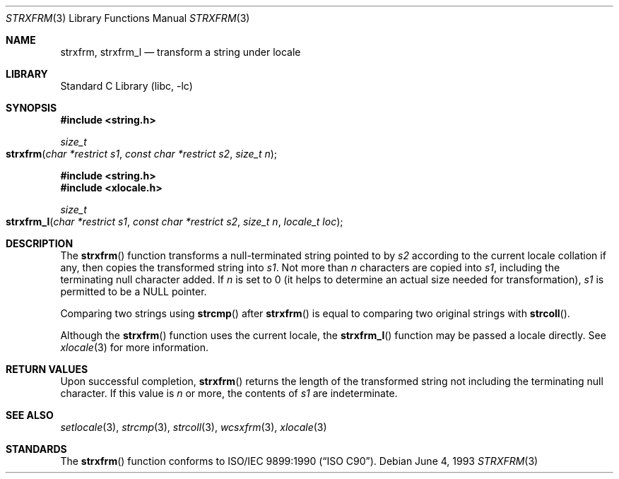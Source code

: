 .\" Copyright (c) 1990, 1991, 1993
.\"	The Regents of the University of California.  All rights reserved.
.\"
.\" This code is derived from software contributed to Berkeley by
.\" Chris Torek and the American National Standards Committee X3,
.\" on Information Processing Systems.
.\"
.\" Redistribution and use in source and binary forms, with or without
.\" modification, are permitted provided that the following conditions
.\" are met:
.\" 1. Redistributions of source code must retain the above copyright
.\"    notice, this list of conditions and the following disclaimer.
.\" 2. Redistributions in binary form must reproduce the above copyright
.\"    notice, this list of conditions and the following disclaimer in the
.\"    documentation and/or other materials provided with the distribution.
.\" 3. All advertising materials mentioning features or use of this software
.\"    must display the following acknowledgement:
.\"	This product includes software developed by the University of
.\"	California, Berkeley and its contributors.
.\" 4. Neither the name of the University nor the names of its contributors
.\"    may be used to endorse or promote products derived from this software
.\"    without specific prior written permission.
.\"
.\" THIS SOFTWARE IS PROVIDED BY THE REGENTS AND CONTRIBUTORS ``AS IS'' AND
.\" ANY EXPRESS OR IMPLIED WARRANTIES, INCLUDING, BUT NOT LIMITED TO, THE
.\" IMPLIED WARRANTIES OF MERCHANTABILITY AND FITNESS FOR A PARTICULAR PURPOSE
.\" ARE DISCLAIMED.  IN NO EVENT SHALL THE REGENTS OR CONTRIBUTORS BE LIABLE
.\" FOR ANY DIRECT, INDIRECT, INCIDENTAL, SPECIAL, EXEMPLARY, OR CONSEQUENTIAL
.\" DAMAGES (INCLUDING, BUT NOT LIMITED TO, PROCUREMENT OF SUBSTITUTE GOODS
.\" OR SERVICES; LOSS OF USE, DATA, OR PROFITS; OR BUSINESS INTERRUPTION)
.\" HOWEVER CAUSED AND ON ANY THEORY OF LIABILITY, WHETHER IN CONTRACT, STRICT
.\" LIABILITY, OR TORT (INCLUDING NEGLIGENCE OR OTHERWISE) ARISING IN ANY WAY
.\" OUT OF THE USE OF THIS SOFTWARE, EVEN IF ADVISED OF THE POSSIBILITY OF
.\" SUCH DAMAGE.
.\"
.\"     @(#)strxfrm.3	8.1 (Berkeley) 6/4/93
.\" $FreeBSD: src/lib/libc/string/strxfrm.3,v 1.17 2002/10/15 10:11:53 tjr Exp $
.\"
.Dd June 4, 1993
.Dt STRXFRM 3
.Os
.Sh NAME
.Nm strxfrm ,
.Nm strxfrm_l
.Nd transform a string under locale
.Sh LIBRARY
.Lb libc
.Sh SYNOPSIS
.In string.h
.Ft size_t
.Fo strxfrm
.Fa "char *restrict s1"
.Fa "const char *restrict s2"
.Fa "size_t n"
.Fc
.In string.h
.In xlocale.h
.Ft size_t
.Fo strxfrm_l
.Fa "char *restrict s1"
.Fa "const char *restrict s2"
.Fa "size_t n"
.Fa "locale_t loc"
.Fc
.Sh DESCRIPTION
The
.Fn strxfrm
function transforms a null-terminated string pointed to by
.Fa s2
according to the current locale collation if any,
then copies the transformed string
into
.Fa s1 .
Not more than
.Fa n
characters are copied into
.Fa s1 ,
including the terminating null character added.
If
.Fa n
is set to 0
(it helps to determine an actual size needed
for transformation),
.Fa s1
is permitted to be a NULL pointer.
.Pp
Comparing two strings using
.Fn strcmp
after
.Fn strxfrm
is equal to comparing
two original strings with
.Fn strcoll .
.Pp
Although the
.Fn strxfrm
function uses the current locale, the
.Fn strxfrm_l
function may be passed a locale directly. See
.Xr xlocale 3
for more information.
.Sh RETURN VALUES
Upon successful completion,
.Fn strxfrm
returns the length of the transformed string not including
the terminating null character.
If this value is
.Fa n
or more, the contents of
.Fa s1
are indeterminate.
.Sh SEE ALSO
.Xr setlocale 3 ,
.Xr strcmp 3 ,
.Xr strcoll 3 ,
.Xr wcsxfrm 3 ,
.Xr xlocale 3
.Sh STANDARDS
The
.Fn strxfrm
function
conforms to
.St -isoC .
